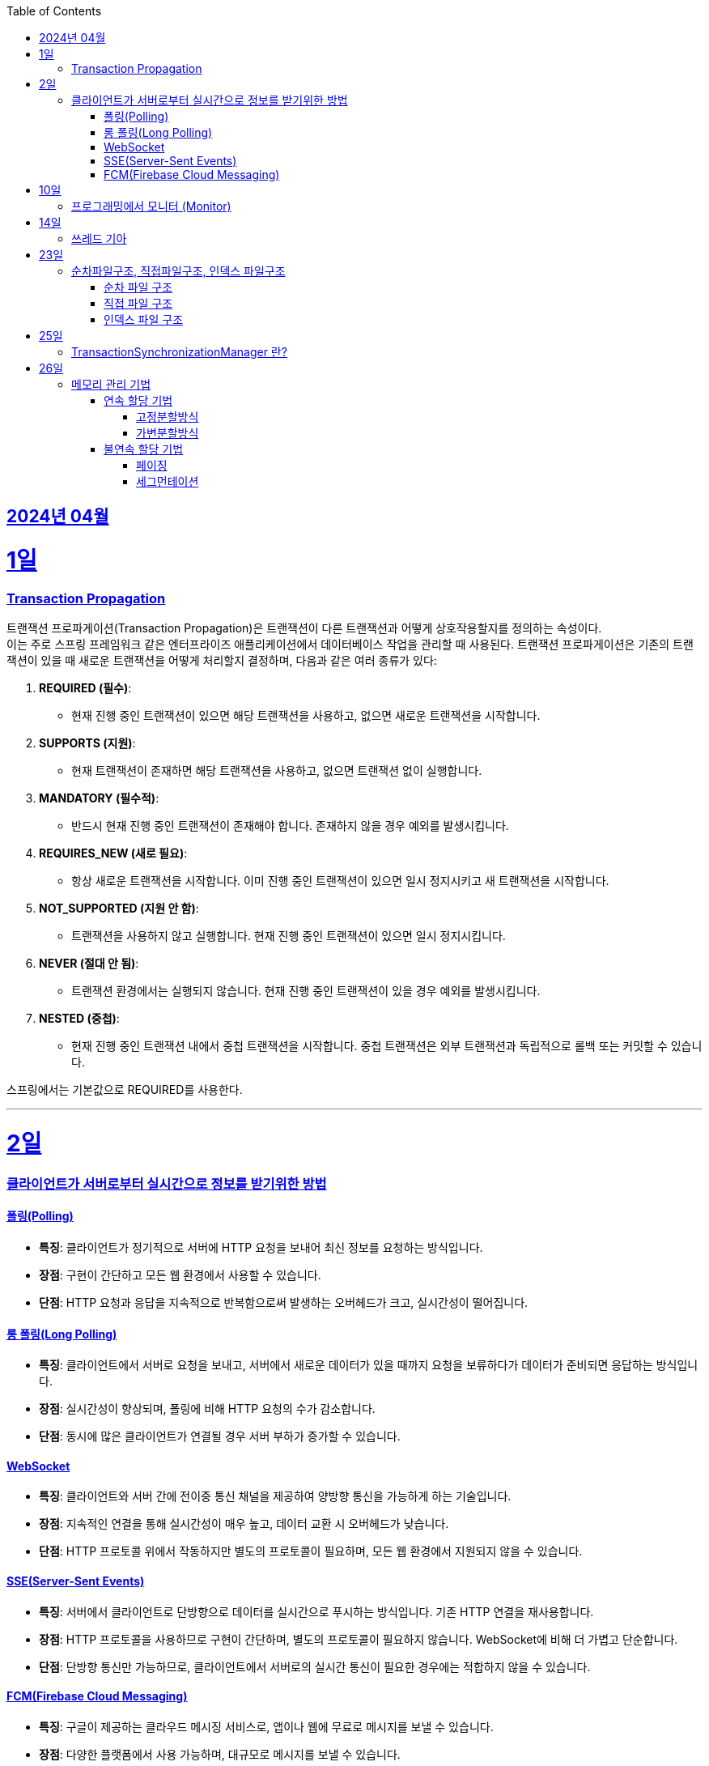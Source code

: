 // Metadata:
:description: Week I Learnt
:keywords: study, til, lwil
// Settings:
:doctype: book
:toc: left
:toclevels: 4
:sectlinks:
:icons: font
:hardbreaks:


[[section-202404]]
== 2024년 04월

[[section-202404-1일]]
1일
===
### Transaction Propagation
트랜잭션 프로파게이션(Transaction Propagation)은 트랜잭션이 다른 트랜잭션과 어떻게 상호작용할지를 정의하는 속성이다. 
이는 주로 스프링 프레임워크 같은 엔터프라이즈 애플리케이션에서 데이터베이스 작업을 관리할 때 사용된다. 트랜잭션 프로파게이션은 기존의 트랜잭션이 있을 때 새로운 트랜잭션을 어떻게 처리할지 결정하며, 다음과 같은 여러 종류가 있다:

1. **REQUIRED (필수)**:
   - 현재 진행 중인 트랜잭션이 있으면 해당 트랜잭션을 사용하고, 없으면 새로운 트랜잭션을 시작합니다.

2. **SUPPORTS (지원)**:
   - 현재 트랜잭션이 존재하면 해당 트랜잭션을 사용하고, 없으면 트랜잭션 없이 실행합니다.

3. **MANDATORY (필수적)**:
   - 반드시 현재 진행 중인 트랜잭션이 존재해야 합니다. 존재하지 않을 경우 예외를 발생시킵니다.

4. **REQUIRES_NEW (새로 필요)**:
   - 항상 새로운 트랜잭션을 시작합니다. 이미 진행 중인 트랜잭션이 있으면 일시 정지시키고 새 트랜잭션을 시작합니다.

5. **NOT_SUPPORTED (지원 안 함)**:
   - 트랜잭션을 사용하지 않고 실행합니다. 현재 진행 중인 트랜잭션이 있으면 일시 정지시킵니다.

6. **NEVER (절대 안 됨)**:
   - 트랜잭션 환경에서는 실행되지 않습니다. 현재 진행 중인 트랜잭션이 있을 경우 예외를 발생시킵니다.

7. **NESTED (중첩)**:
   - 현재 진행 중인 트랜잭션 내에서 중첩 트랜잭션을 시작합니다. 중첩 트랜잭션은 외부 트랜잭션과 독립적으로 롤백 또는 커밋할 수 있습니다.

스프링에서는 기본값으로 REQUIRED를 사용한다.

---
[[section-202404-2일]]
2일
===

### 클라이언트가 서버로부터 실시간으로 정보를 받기위한 방법

#### 폴링(Polling)
- **특징**: 클라이언트가 정기적으로 서버에 HTTP 요청을 보내어 최신 정보를 요청하는 방식입니다.
- **장점**: 구현이 간단하고 모든 웹 환경에서 사용할 수 있습니다.
- **단점**: HTTP 요청과 응답을 지속적으로 반복함으로써 발생하는 오버헤드가 크고, 실시간성이 떨어집니다.

#### 롱 폴링(Long Polling)
- **특징**: 클라이언트에서 서버로 요청을 보내고, 서버에서 새로운 데이터가 있을 때까지 요청을 보류하다가 데이터가 준비되면 응답하는 방식입니다.
- **장점**: 실시간성이 향상되며, 폴링에 비해 HTTP 요청의 수가 감소합니다.
- **단점**: 동시에 많은 클라이언트가 연결될 경우 서버 부하가 증가할 수 있습니다. 

#### WebSocket
- **특징**: 클라이언트와 서버 간에 전이중 통신 채널을 제공하여 양방향 통신을 가능하게 하는 기술입니다.
- **장점**: 지속적인 연결을 통해 실시간성이 매우 높고, 데이터 교환 시 오버헤드가 낮습니다.
- **단점**: HTTP 프로토콜 위에서 작동하지만 별도의 프로토콜이 필요하며, 모든 웹 환경에서 지원되지 않을 수 있습니다.

#### SSE(Server-Sent Events)
- **특징**: 서버에서 클라이언트로 단방향으로 데이터를 실시간으로 푸시하는 방식입니다. 기존 HTTP 연결을 재사용합니다.
- **장점**: HTTP 프로토콜을 사용하므로 구현이 간단하며, 별도의 프로토콜이 필요하지 않습니다. WebSocket에 비해 더 가볍고 단순합니다.
- **단점**: 단방향 통신만 가능하므로, 클라이언트에서 서버로의 실시간 통신이 필요한 경우에는 적합하지 않을 수 있습니다.

#### FCM(Firebase Cloud Messaging)
- **특징**: 구글이 제공하는 클라우드 메시징 서비스로, 앱이나 웹에 무료로 메시지를 보낼 수 있습니다.
- **장점**: 다양한 플랫폼에서 사용 가능하며, 대규모로 메시지를 보낼 수 있습니다.
- **단점**: 실시간성에 제한이 있을 수 있고, 외부 서비스에 대한 의존도가 생깁니다.

---

[[section-202404-10일]]
10일
===
### 프로그래밍에서 모니터 (Monitor)

프로그래밍에서 `모니터 (Monitor)`는 공유 자원을 안전하게 관리하기 위해 동기화 메커니즘을 제공하는 고수준의 추상화된 구조를 말합니다.
java에서 synchronize 같은 lock이 대표적인 모니터로 생각하면 된다.

---

[[section-202404-14일]]
14일
===
### 쓰레드 기아
쓰레드 기아 상태(Thread Starvation)는 멀티스레드 환경에서 일부 쓰레드가 자원에 대한 접근 권한을 얻지 못하고, 무한정 기다리게 되어 실행되지 못하는 상태를 말합니다. 
이는 일반적으로 시스템 자원이 충분치 않거나, 스레드 스케줄링 알고리즘의 문제, 혹은 우선순위가 낮은 스레드에게 불리한 조건에서 발생할 수 있습니다.

쓰레드 기아로 인해 아래같은 현상이 발생 할 수도 있다.
os가 절전모드등 비용 감소 모드에 들어갓다가 서버가 요청을 받으니 첫번째 요청은 무조건 실패로 나는 문제였습니다.
실패의 이유는 Jpa가 db의 트랜잭션을 가져올려다 커넥션 타임아웃으로 에러가 발생하였습니다.
이유는 절전모드로 쓰레드기아상태가 된 상태에서 히카리cp의 housekeeper가 스레드를 할당받지못해 커넥션을 새로 맺지못했고 커넥션풀에는 만료된 커넥션만 쌓여서 그렇습니다
해당 에러에서 배워야할 교훈 : 우리의 서버가 항상 쓰레드를 잘 받고 돌아갈꺼라고만 생각하진 말자

---

[[section-202404-23일]]
23일
===
### 순차파일구조, 직접파일구조, 인덱스 파일구조

#### 순차 파일 구조
- **정의**: 데이터를 생성된 순서대로 파일에 연속적으로 저장하는 구조입니다. 데이터는 추가될 때 파일의 끝에 차례로 기록되며, 주로 로그 파일이나 트랜잭션 기록 같이 순차적인 데이터 저장에 적합합니다.
- **비유**: 카세트 테이프처럼 중간 데이터에 접근하기 위해서는 처음부터 순차적으로 데이터를 탐색해야 하므로 접근 속도가 느릴 수 있습니다.
- **장점과 단점**: 구현이 간단하며, 순차적 접근에 최적화되어 있습니다. 그러나 중간 데이터를 수정하거나 빠르게 검색하는 데는 비효율적일 수 있습니다.

#### 직접 파일 구조
- **정의**: 파일 내의 레코드를 키 값에 따라 직접 접근할 수 있도록 저장하는 구조입니다. 이를 위해 키를 해시 함수에 입력하여 레코드의 저장 위치를 결정합니다.
- **비유**: HashMap 또는 Hashtable과 같이 키를 사용하여 데이터에 직접 접근할 수 있으며, 이는 빠른 데이터 검색과 접근을 가능하게 합니다.
- **장점과 단점**: 빠른 랜덤 접근이 가능하지만, 해시 충돌 관리가 필요하고 고정된 크기의 스토리지를 미리 할당해야 할 수도 있습니다.

#### 인덱스 파일 구조
- **정의**: 순차 파일에 인덱스를 추가하여 데이터에 빠르게 접근할 수 있도록 한 구조입니다. 인덱스는 데이터 레코드의 키와 해당 레코드의 위치를 매핑하며, 이를 통해 레코드 검색 시간을 단축할 수 있습니다.
- **비유**: 책의 목차나 색인과 비슷하게, 인덱스를 사용하여 필요한 데이터 위치를 빠르게 찾아 접근할 수 있습니다.
- **장점과 단점**: 순차 접근과 랜덤 접근을 모두 지원하며, 검색 성능이 향상됩니다. 그러나 인덱스를 유지 관리하는 데 추가적인 공간과 비용이 발생할 수 있습니다.

---

[[section-202404-25일]]
25일
===
### TransactionSynchronizationManager 란?

Spring 프레임워크를 사용할 때 현재 코드가 트랜잭션 내에서 실행되고 있는지 확인하는 방법은 여러 가지가 있다.
그중 대표적인것이 TransactionSynchronizationManager 클래스이다.
TransactionSynchronizationManager는 스프링의 org.springframework.transaction.support 패키지에 있는 유틸리티 클래스로, 현재 스레드의 트랜잭션 상태 정보에 접근할 수 있게 해준다. 
이 클래스의 isActualTransactionActive() 메소드를 사용하면 현재 코드가 트랜잭션 내에서 실행되고 있는지 여부를 확인할 수 있다.

---

[[section-202404-26일]]
26일
===
### 메모리 관리 기법

#### 연속 할당 기법
##### 고정분할방식

##### 가변분할방식

#### 불연속 할당 기법
##### 페이징

##### 세그먼테이션

